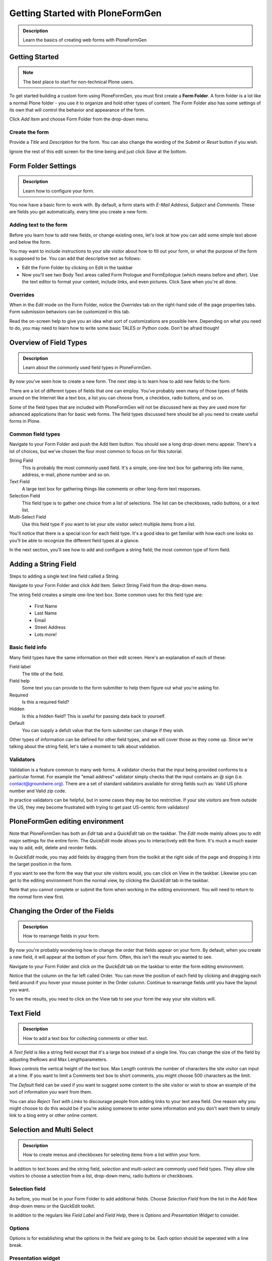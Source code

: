 =================================
Getting Started with PloneFormGen
=================================

.. admonition:: Description

    Learn the basics of creating web forms with PloneFormGen

Getting Started
===============

.. note::

    The best place to start for non-technical Plone users.

To get started building a custom form using PloneFormGen, you must first create a **Form Folder**. A form folder is a lot like a normal Plone folder - you use it to organize and hold other types of content. The Form Folder also has some settings of its own that will control the behavior and appearance of the form.

Click *Add Item* and choose Form Folder from the drop-down menu.

Create the form
---------------

Provide a *Title* and *Description* for the form. You can also change the wording of the *Submit* or *Reset* button if you wish.

Ignore the rest of this edit screen for the time being and just click *Save* at the bottom.

Form Folder Settings
====================

.. admonition:: Description

    Learn how to configure your form.

You now have a basic form to work with. By default, a form starts with *E-Mail Address*, *Subject* and *Comments*. These are fields you get automatically, every time you create a new form.

Adding text to the form
-----------------------

Before you learn how to add new fields, or change existing ones, let's look at how you can add some simple text above and below the form.

You may want to include instructions to your site visitor about how to fill out your form, or what the purpose of the form is supposed to be. You can add that descriptive text as follows:

* Edit the Form Folder by clicking on Edit in the taskbar

* Now you'll see two Body Text areas called Form Prologue and FormEpilogue (which means before and after). Use the text editor to format your content, include links, and even pictures. Click Save when you're all done.

Overrides
---------

When in the *Edit* mode on the Form Folder, notice the *Overrides* tab on the right-hand side of the page properties tabs. Form submission behaviors can be customized in this tab.

Read the on-screen help to give you an idea what sort of customizations are possible here. Depending on what you need to do, you may need to learn how to write some basic TALES or Python code. Don't be afraid though!

Overview of Field Types
=======================

.. admonition:: Description

    Learn about the commonly used field types in PloneFormGen.

By now you've seen how to create a new form. The next step is to learn how to add new fields to the form.

There are a lot of different types of fields that one can employ. You've probably seen many of those types of fields around on the Internet like a text box, a list you can choose from, a checkbox, radio buttons, and so on.

Some of the field types that are included with PloneFormGen will not be discussed here as they are used more for advanced applications than for basic web forms. The field types discussed here should be all you need to create useful forms in Plone.

Common field types
------------------

Navigate to your Form Folder and push the Add Item button. You should see a long drop-down menu appear. There's a lot of choices, but we've chosen the four most common to focus on for this tutorial.

String Field
    This is probably the most commonly used field. It's a simple, one-line text box for gathering info like name, address, e-mail, phone number and so on.

Text Field
    A large text box for gathering things like comments or other long-form text responses.

Selection Field
    This field type is to gather one choice from a list of selections. The list can be checkboxes, radio buttons, or a text list.

Multi-Select Field
    Use this field type if you want to let your site visitor select multiple items from a list.


You'll notice that there is a special icon for each field type. It's a good idea to get familiar with how each one looks so you'll be able to recognize the different field types at a glance.

In the next section, you'll see how to add and configure a string field; the most common type of form field.

Adding a String Field
=====================

Steps to adding a single text line field called a String.

Navigate to your Form Folder and click Add Item. Select String Field from the drop-down menu.

The string field creates a simple one-line text box. Some common uses for this field type are:

 * First Name
 * Last Name
 * Email
 * Street Address
 * Lots more!

Basic field info
----------------

Many field types have the same information on their edit screen. Here's an explanation of each of these:

Field label
    The title of the field.
Field help
    Some text you can provide to the form submitter to help them figure out what you're asking for.
Required
    Is this a required field?
Hidden
    Is this a hidden field? This is useful for passing data back to yourself.
Default
    You can supply a defult value that the form submitter can change if they wish.

Other types of information can be defined for other field types, and we will cover those as they come up. Since we're talking about the string field, let's take a moment to talk about validation.

Validators
----------

Validation is a feature common to many web forms. A validator checks that the input being provided conforms to a particular format. For example the "email address" validator simply checks that the input contains an @ sign (i.e. contact@groundwire.org). There are a set of standard validators available for string fields such as: Valid US phone number and Valid zip code.

In practice validators can be helpful, but in some cases they may be too restrictive. If your site visitors are from outside the US, they mey become frustrated with trying to get past US-centric form validators!

PloneFormGen editing environment
================================

Note that PloneFormGen has both an *Edit* tab and a *QuickEdit* tab on the taskbar. The *Edit* mode mainly allows you to edit major settings for the entire form. The *QuickEdit* mode allows you to interactively edit the form. It's much a much easier way to add, edit, delete and reorder fields.

In *QuickEdit* mode, you may add fields by dragging them from the toolkit at the right side of the page and dropping it into the target position in the form.

If you want to see the form the way that your site visitors would, you can click on View in the taskbar. Likewise you can get to the editing environment from the normal view, by clicking the *QuickEdit* tab in the taskbar.

Note that you cannot complete or submit the form when working in the editing environment. You will need to return to the normal form view first.

Changing the Order of the Fields
================================

.. admonition:: Description

    How to rearrange fields in your form.

By now you're probably wondering how to change the order that fields appear on your form. By default, when you create a new field, it will appear at the bottom of your form. Often, this isn't the result you wanted to see.

Navigate to your Form Folder and click on the *QuickEdit* tab on the taskbar to enter the form editing environment.

Notice that the column on the far left called Order. You can move the position of each field by clicking and dragging each field around if you hover your mouse pointer in the Order column. Continue to rearrange fields until you have the layout you want.

To see the results, you need to click on the View tab to see your form the way your site visitors will.

Text Field
==========

.. admonition:: Description

    How to add a text box for collecting comments or other text.

A *Text field* is like a string field except that it's a large box instead of a single line. You can change the size of the field by adjusting theRows and Max Lengthparameters.

Rows controls the vertical height of the text box. Max Length controls the number of characters the site visitor can input at a time. If you want to limit a Comments text box to short comments, you might choose 500 characters as the limit.

The *Default* field can be used if you want to suggest some content to the site visitor or wish to show an example of the sort of information you want from them.

You can also *Reject Text with Links* to discourage people from adding links to your text area field. One reason why you might choose to do this would be if you're asking someone to enter some information and you don't want them to simply link to a blog entry or other online content.

Selection and Multi Select
==========================

.. admonition:: Description

    How to create menus and checkboxes for selecting items from a list within your form.

In addition to text boxes and the string field, *selection* and *multi-select* are commonly used field types. They allow site visitors to choose a selection from a list, drop-down menu, radio buttons or checkboxes.

Selection field
---------------

As before, you must be in your Form Folder to add additional fields. Choose *Selection Field* from the list in the Add New drop-down menu or the QuickEdit toolkit.

In addition to the regulars like *Field Label* and *Field Help*, there is *Options* and *Presentation Widget* to consider.

Options
-------

Options is for establishing what the options in the field are going to be. Each option should be seperated with a line break.

Presentation widget
-------------------

The *Presentation Widget* is the kind of graphic used for gathering the input: you can choose either Radio Button or Selection List (a drop-down menu). The option Flexible simply means that you leave it up to PloneFormGen to decide which widget is most appropriate. Basically, if you have more than three choices it will use the selection list. Less than three will appear as radio buttons.

Value|label
-----------

Entering Options can be done in one of two ways. Either "one line per option" or the "Value|Label format". One line per option is described above, but what about *Value|Label*?

Let's say you want to present some choices, but the actual value recorded by the form is different than what the form submitter sees on the screen. For example, let's say that you want to ask a site visitor what county they live in, but in your prorgam work you classify counties into regions like "Northwest" and "Southeast". Instead of asking the visitor to identify which region they live in (which some might get wrong or misunderstand) you could present them a list of counties.

In the above example you would format Options like this::

    Northwest|Jefferson
    Northwest|Island
    Northwest|Mason
    Southeast|Columbia
    Southeast|Asotin
    Etc . . .

In this example, if a visitor selects "Jefferson" as their county, the form would record the entry as "Northwest".

Multi-select
------------

Multi-select is very similar to a Selection Field except that you have an additional widget (the checkbox) and your site visitors can choose many options from one list.

If you plan to use the Selection List widget for a multi-select field, it is helpful to include a note about the Control key in Field Help. In order to actually choose more than one option in the list, you must hold down the control key (CRTL) on your keyboard and then click to select/de-select options. Because of this, it is most often the best choice to use the Checkbox widget instead of Selection List for a multi-select field.

The Thank You Page
==================

.. admonition:: Description

    How to customize the page a site visitor sees after submitted the form.

After a site visitor has filled out your form and clicks submit, they will see a page thanking them for their input. Look in your Form Folder and you should already see a Thank You page in the contents.

It doesn't matter where the Thank You page appears in your Form Folder contents. It will always work the same, no matter its folder position.

By default, the thank you page only lists a summary of what the site visitor put into the form. Here's an example of what that looks like, to the right.

Note: You will only see this result if you fill out the form and submit it. Otherwise, if you try to naviagte or link to the thank you page directly, you get a message that says something like "no input was received".

Add content to the thank you page
---------------------------------

The above example is decent, but there will be times that you may want to say something more, or even provide a few links for your site visitor to follow. Edit the Thank You page in your list of Form Folder contents. You should now see the familiar Title and Description fields, but you'll also see:

* Thanks Prologue
* Thanks Epilogue
* No Submit Message

If you've chosen to display any field results the Prologue content will appear before those results and the Epilogue content will appear after. If you aren't going to display field results, just use the Prologue.

Should you wish to change the No Submit Message (remember, if you just hit submit on your form without filling out any fields, you'll see this message) you can do so here. You have the full power of Plone's text editor so feel free to include links and formatted text here.

Fields
------

thanks-fields.gif

When editing the Thank You page, notice the Fields tabnext to Default. Here's where you can control which field results to display or which ones to take out. Simply uncheck Show All Fields if you don't want to display any results on the Thank You Page.


The Mailer Adapter
==================

.. admonition:: Description

    Learn to configure the adapter which sends an email after the form is submitted.

Overview
--------

Adapters control what happens to the form data that your site visitors submit the form. The Mailer Adapter will send form data to an email address or addresses of your choosing. The Save Data Adapter will save the results in your Form Folder so that you can export any time you wish. You can even use adapters concurrently to get the functionality of both.

Configuring the mailer adapter
==============================

The *Mailer Adapter* is probably the more complex of the two adapters covered in this tutorial. As such, we won't go through and explain all the options present in the Mailer Adapter. However, we will cover the most important options available.

Go ahead and edit the Mailer Adapter in the form editing environment. The first screen you see look like this:

From here you can do three things:

* Change the Title of your Mailer Adapter (really no reason to unless you have more than one)
* Choose a recipient name
* Choose a recipient email address

Addressing
----------

Now notice the tabs [default] [addressing] and so on. Click on [addressing].

The *Addressing* screen allows you to make selections about other recipients any dynamically populate the *From* and *Reply-to* fields directly from form data.

Message
-------

The Message tab allows you to configure the:

* Subject Line
* Email body content
* Form field data that appears in the email message

Template, encryption, & overrides
---------------------------------

These options are beyond the scope of this tutorial as they require a discussion of HTML, TALES and Python programming languages as well as an understanding of mail server configuration.

The Save Data Adapter
=====================

.. admonition:: Description

    Collect and save answers from each from submission with the Save Data Adapter.

Unlike the Mailer Adapter, the *Save Data Adapter* isn't automatically created when you build a new Form Folder. As such, you must add it yourself by clicking Add New (when you're in your Form Folder) and selecting the *Save Data Adapter* from the drop-down menu. Or, drag and drop it from the toolbox in QuickEdit mode.

The first thing you'll see is a screen like the one to the right.

Configure the adapter
---------------------

Enter in a Title that sounds good to you (*My Saved Form Data*, for example). Your site visitors won't see this title at all, so anything will do.

Next, you can select some *Extra Data* to store if you wish. Most of these choices are for fairly esoteric things, but Posting Date/Time could be helpful if you want to know when someone filled out your form.

*Download Format* depends on what your preferences are, but *Comma-Separated Values* is probably the most common. It really depends on if you are going to plug the info into a database, and what type of file is most appropriate for that. If the info is for human eyes only, then it doesn't really matter what you pick here. Europeans: you may choose to use a colon rather than a comma for CSV on the PloneFormGen config panel in site setup.

Now click on *Save* to finish. You do not need to put anything into the Saved Form Input box. If your Save Data Adapter had any data in it, it would appear in that box.

That's all there is to it. Sit back and wait for the data to come pouring in!

Retrieving your data
--------------------

Once your form has been filled out a few times by site visitors, you can start retrieving the form data. You need to navigate to your Form Folder and click on the Contentstab to get a view of all contents.

Now click on your *Save Data Adapter*. You should then see a screen like this one at the right.

You can download the form data as many times as you want. The data will always be there as long as you don't delete the *Save Data Adapter*. If you click *Clear Saved Input* all data will be erased as well.

Safety Net
----------

A common way of saving important data is to use two *save data* adapters in your form. Use one to occasionally harvest new data and clear it. Use the other to save all your history.


.. note::

    This document was originally written by Sam Knox for Groundwire. Thanks to both Sam and Groundwire for passing it on to the Plone Foundation.